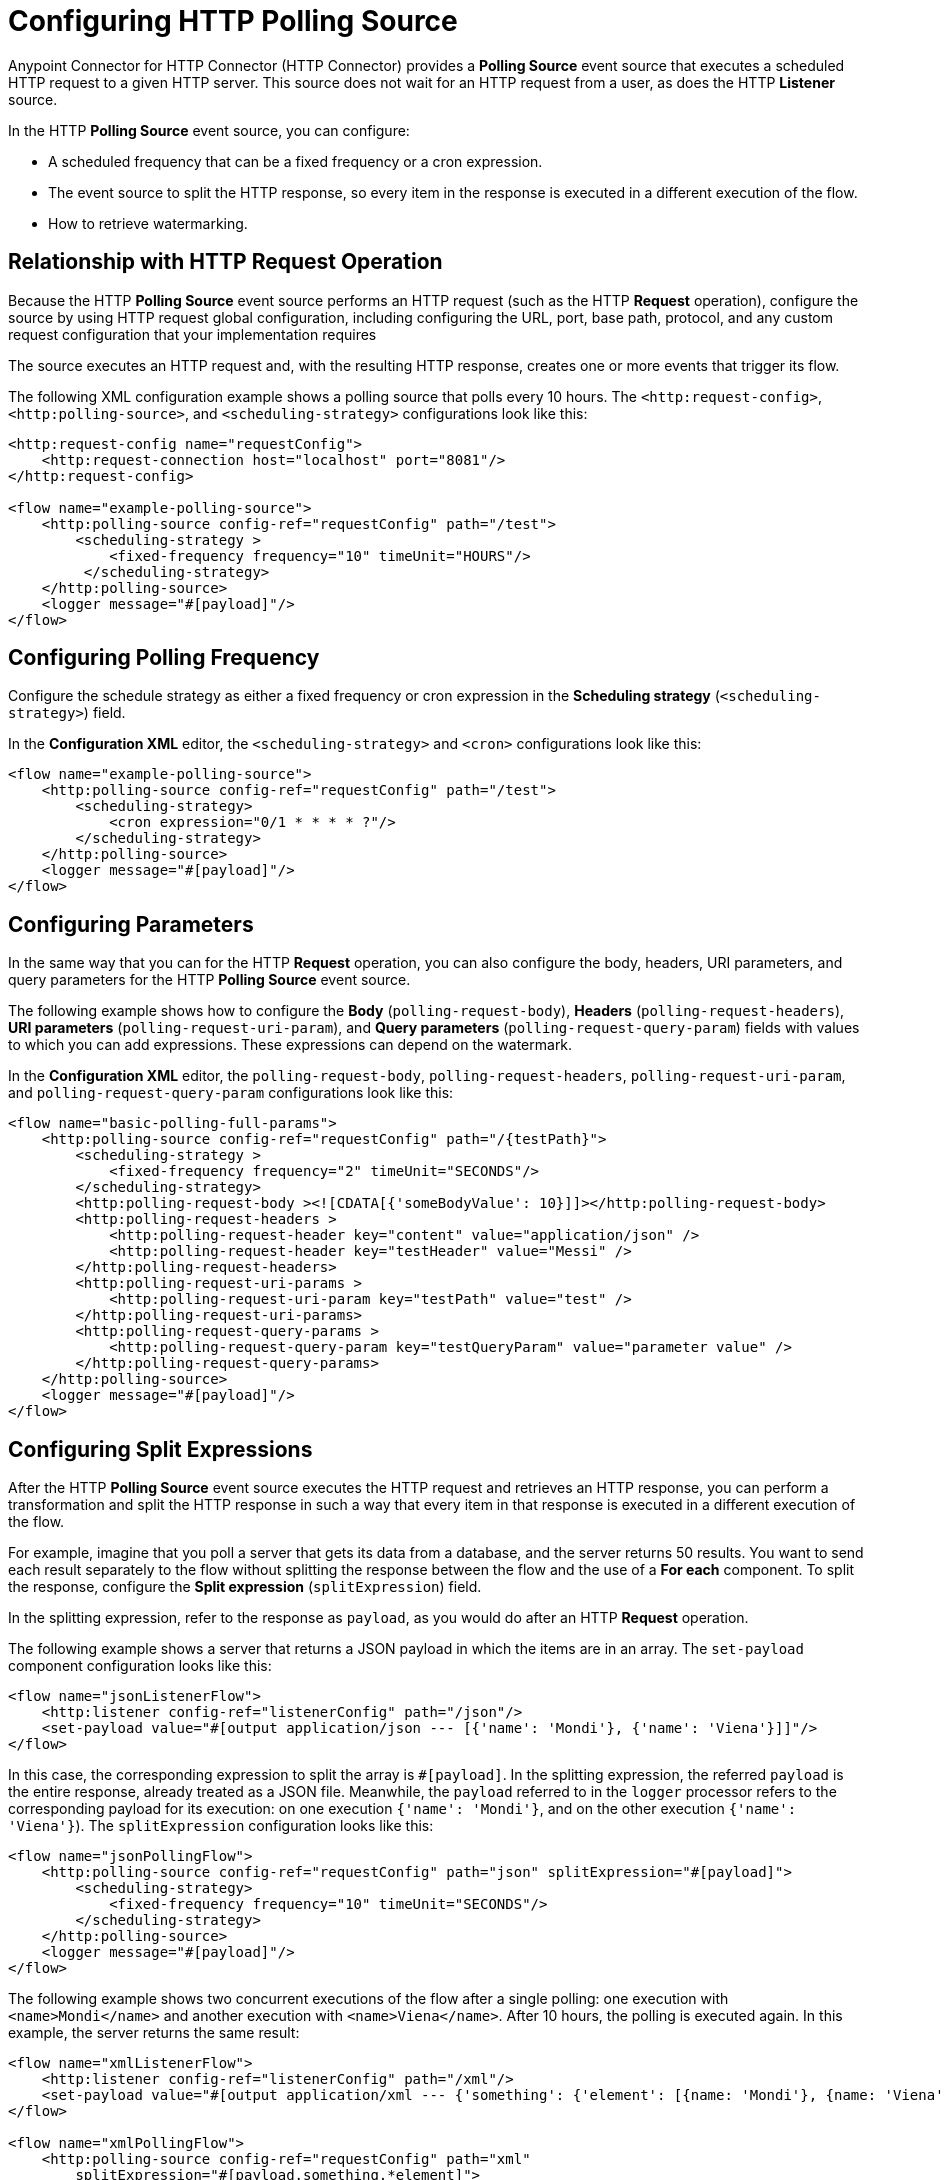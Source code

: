 = Configuring HTTP Polling Source

Anypoint Connector for HTTP Connector (HTTP Connector) provides a *Polling Source* event source that executes a scheduled HTTP request to a given HTTP server. This source does not wait for an HTTP request from a user, as does the HTTP *Listener* source.

In the HTTP *Polling Source* event source, you can configure:

 * A scheduled frequency that can be a fixed frequency or a cron expression.
 * The event source to split the HTTP response, so every item in the response is executed in a different execution of the flow.
 * How to retrieve watermarking.

== Relationship with HTTP Request Operation

Because the HTTP *Polling Source* event source performs an HTTP request (such as the HTTP *Request* operation), configure the source by using HTTP request global configuration, including configuring the URL, port, base path, protocol, and any custom request configuration that your implementation requires

The source executes an HTTP request and, with the resulting HTTP response, creates one or more events that trigger its flow.

The following XML configuration example shows a polling source that polls every 10 hours. The `<http:request-config>`, `<http:polling-source>`, and `<scheduling-strategy>` configurations look like this:

[source,xml,linenums]
----
<http:request-config name="requestConfig">
    <http:request-connection host="localhost" port="8081"/>
</http:request-config>

<flow name="example-polling-source">
    <http:polling-source config-ref="requestConfig" path="/test">
        <scheduling-strategy >
            <fixed-frequency frequency="10" timeUnit="HOURS"/>
         </scheduling-strategy>
    </http:polling-source>
    <logger message="#[payload]"/>
</flow>
----

== Configuring Polling Frequency

Configure the schedule strategy as either a fixed frequency or cron expression in the *Scheduling strategy* (`<scheduling-strategy>`) field.

In the *Configuration XML* editor, the `<scheduling-strategy>` and `<cron>` configurations look like this:

[source,xml,linenums]
----
<flow name="example-polling-source">
    <http:polling-source config-ref="requestConfig" path="/test">
        <scheduling-strategy>
            <cron expression="0/1 * * * * ?"/>
        </scheduling-strategy>
    </http:polling-source>
    <logger message="#[payload]"/>
</flow>
----

== Configuring Parameters

In the same way that you can for the HTTP *Request* operation, you can also configure the body, headers, URI parameters, and query parameters for the HTTP *Polling Source* event source.

The following example shows how to configure the *Body* (`polling-request-body`), *Headers* (`polling-request-headers`), *URI parameters* (`polling-request-uri-param`), and *Query parameters* (`polling-request-query-param`) fields with values to which you can add expressions. These expressions can depend on the watermark.

In the *Configuration XML* editor, the `polling-request-body`, `polling-request-headers`, `polling-request-uri-param`, and `polling-request-query-param` configurations look like this:

[source,xml,linenums]
----
<flow name="basic-polling-full-params">
    <http:polling-source config-ref="requestConfig" path="/{testPath}">
        <scheduling-strategy >
            <fixed-frequency frequency="2" timeUnit="SECONDS"/>
        </scheduling-strategy>
        <http:polling-request-body ><![CDATA[{'someBodyValue': 10}]]></http:polling-request-body>
        <http:polling-request-headers >
            <http:polling-request-header key="content" value="application/json" />
            <http:polling-request-header key="testHeader" value="Messi" />
        </http:polling-request-headers>
        <http:polling-request-uri-params >
            <http:polling-request-uri-param key="testPath" value="test" />
        </http:polling-request-uri-params>
        <http:polling-request-query-params >
            <http:polling-request-query-param key="testQueryParam" value="parameter value" />
        </http:polling-request-query-params>
    </http:polling-source>
    <logger message="#[payload]"/>
</flow>
----

== Configuring Split Expressions

After the HTTP *Polling Source* event source executes the HTTP request and retrieves an HTTP response, you can perform a transformation and split the HTTP response in such a way that every item in that response is executed in a different execution of the flow.

For example, imagine that you poll a server that gets its data from a database, and the server returns 50 results. You want to send each result separately to the flow without splitting the response between the flow and the use of a *For each* component. To split the response, configure the *Split expression* (`splitExpression`) field.

In the splitting expression, refer to the response as `payload`, as you would do after an HTTP *Request* operation.

The following example shows a server that returns a JSON payload in which the items are in an array. The `set-payload` component configuration looks like this:

[source,xml,linenums]
----
<flow name="jsonListenerFlow">
    <http:listener config-ref="listenerConfig" path="/json"/>
    <set-payload value="#[output application/json --- [{'name': 'Mondi'}, {'name': 'Viena'}]]"/>
</flow>
----

In this case, the corresponding expression to split the array is `#[payload]`. In the splitting expression, the referred `payload` is the entire response, already treated as a JSON file. Meanwhile, the `payload` referred to in the `logger` processor refers to the corresponding payload for its execution: on one execution `{'name': 'Mondi'}`, and on the other execution `{'name': 'Viena'}`). The `splitExpression` configuration looks like this:

[source,xml,linenums]
----
<flow name="jsonPollingFlow">
    <http:polling-source config-ref="requestConfig" path="json" splitExpression="#[payload]">
        <scheduling-strategy>
            <fixed-frequency frequency="10" timeUnit="SECONDS"/>
        </scheduling-strategy>
    </http:polling-source>
    <logger message="#[payload]"/>
</flow>
----

The following example shows two concurrent executions of the flow after a single polling: one execution with `<name>Mondi</name>` and another execution with `<name>Viena</name>`. After 10 hours, the polling is executed again. In this example, the server returns the same result:

[source,xml,linenums]
----
<flow name="xmlListenerFlow">
    <http:listener config-ref="listenerConfig" path="/xml"/>
    <set-payload value="#[output application/xml --- {'something': {'element': [{name: 'Mondi'}, {name: 'Viena'}]}}]"/>
</flow>

<flow name="xmlPollingFlow">
    <http:polling-source config-ref="requestConfig" path="xml"
        splitExpression="#[payload.something.*element]">
        <scheduling-strategy>
            <fixed-frequency frequency="10" timeUnit="HOURS"/>
        </scheduling-strategy>
    </http:polling-source>
    <logger message="#[payload]"/>
</flow>
----

== Configuring Watermarking Expressions

In the previous simple examples, the server always returns the same HTTP response. In more complex scenarios the server needs to know that it has to send the next response. You can send headers, URI parameters, body, or query parameters, but if these parameters always contain the same values in the HTTP request, the server does not know what would be the next response.

For polling scenarios like this, you implement watermarking, in which the server returns a watermark value either for the entire payload or for every item in that payload separately. For example, the watermark value can be a timestamp that refers to the entire collection, or every item could have its own timestamp. In either case, you provide a watermark expression by using the `watermark` placeholder.

The expression extracts the watermark from the response and subsequently uses this watermark to send the requests to the server. You can use expressions for the body, headers, URI parameters, and query parameters values in the `watermark` placeholder.

Note that in the first execution, the `watermark` placeholder value is `null`, which you might want to consider in the server or the expression where the placeholder is used.

* To refer to the entire payload in the watermark expression, use the `payload` placeholder.
 To refer to an item, use the `item` placeholder, which applies the watermarking expression each item individually.

The following XML configuration example shows an HTTP *Listener* flow. In the first polling iteration, when there is no watermark, a payload is returned with a watermark value set in the `wm` property. In the second polling iteration, a watermark value is expected, so the payload is different. In this case, coming from the request's payload:

[source,xml,linenums]
----
<flow name="watermarkInPayloadListenerFlow">
    <http:listener config-ref="watermarkListenerConfig" path="/watermark-payload"/>
    <choice>
        <when expression="#[payload.watermark == null]">
            <set-payload value="#[output application/json --- {'items': [{'name': 'Eze'}, {'name': 'Fabi'}, {'name': 'Sofi'}], 'wm': 0}]"/>
        </when>
        <when expression="#[payload.watermark == '0']">
            <set-payload value="#[output application/json --- {'items': [{'name': 'Euge'}, {'name': 'Juli'}], 'wm': 1}]"/>
        </when>
        <when expression="#[payload.watermark == '1']">
            <set-payload value="#[output application/json --- {'items': [{'name': 'Pablo'}, {'name': 'Martín'}], 'wm': 2}]"/>
        </when>
        <otherwise>
            <set-payload value="#[output application/json --- {'items': [], 'wm': 3}]"/>
        </otherwise>
    </choice>
</flow>
----

The following XML configuration example shows how to extract the watermark value from the entire payload and then use the value in the body of the request. The configuration uses the HTTP *Polling Source* event source instead of the HTTP *Listener* source:

[source,xml,linenums]
----
<flow name="watermarkInPayloadPollingFlow">
    <http:polling-source config-ref="watermarkRequestConfig" path="watermark-payload"
        splitExpression="#[payload.items]" watermarkExpression="#[payload.wm]">
        <scheduling-strategy>
            <fixed-frequency frequency="5" timeUnit="MINUTES"/>
        </scheduling-strategy>
        <http:polling-request-body><![CDATA[#[output application/json --- {'watermark': watermark}]]]></http:polling-request-body>
        <http:polling-request-headers >
            <http:polling-request-header key="Content-Type" value="application/json" />
        </http:polling-request-headers>
    </http:polling-source>
    <logger message="#[payload]"/>
</flow>
----

* The `watermarkExpression` has the `watermark` placeholder that retrieves the watermark from the property `wm` of the response.
* The first polling iteration includes three executions of the flow, one execution with `{name: 'Eze'}`, another execution with `{name: 'Fabi'}`, and the last execution with `{name: 'Sofi'}`.
* In the second polling iteration, which occurs five minutes later, there are two executions, one execution with `{name: 'Euge'}` and another execution with `{name: 'Juli'}`).
* In the second polling iteration, which occurs five minutes later, there are two executions, one execution with `{name: 'Euge'}` and another execution with `{name: 'Juli'}`).
* Afterward the third iteration, polling continues, but because the results are empty, there are no flow executions.

The following XML configuration example shows how to extract the watermark value from each item and then use that value in the query parameters. The behavior depends completely on how the HTTP server uses the watermarking value:

[source,xml,linenums]
----
<flow name="watermarkIntoQueryParamsListenerFlow">
    <http:listener config-ref="watermarkListenerConfig" path="/watermark-into-query"/>
    <choice>
        <when expression="#[attributes.queryParams.watermark == '0']">
            <set-payload value="#[output application/json --- {'items': [{'name': 'Rodro', 'wm': 1}, {'name': 'Steve', 'wm': 2}, {'name': 'Juan', 'wm': 3}]}]"/>
        </when>
        <when expression="#[attributes.queryParams.watermark == '2']">
            <set-payload value="#[output application/json --- {'items': [{'name': 'Axel', 'wm': 4}, {'name': 'Mariano', 'wm': 5}]}]"/>
        </when>
        <when expression="#[attributes.queryParams.watermark == '5']">
            <set-payload value="#[output application/json --- {'items': [{'name': 'Ivan', 'wm': 6}, {'name': 'Hyeran', 'wm': 7}]}]"/>
        </when>
        <otherwise>
            <set-payload value="#[output application/json --- {'items': []}]"/>
        </otherwise>
    </choice>
</flow>

<flow name="watermarkIntoQueryParamsPollingFlow">
    <http:polling-source config-ref="watermarkRequestConfig" path="watermark-into-query"
        splitExpression="#[payload.items]" watermarkExpression="#[item.wm]">
        <scheduling-strategy>
            <fixed-frequency frequency="1" timeUnit="SECONDS"/>
        </scheduling-strategy>
        <http:polling-request-query-params >
            <http:polling-request-query-param key="watermark" value="#[watermark default 0]" />
        </http:polling-request-query-params>
    </http:polling-source>
    <logger message="#[payload]"/>
</flow>
----

== Configuring Idempotency Expressions

To avoid the concurrent execution of two flows with the same payload identification, configure idempotency for the HTTP *Polling Source* event source. This configuration ensures that payloads with the same ID are not processed concurrently.

To configure idempotency for the event source, add an ID expression to retrieve the ID from the item, similar to the watermarking expression configuration. Use `payload` and `item` placeholders in the idempotency expression `idExpression`.

In the following XML configuration example, the first three items execute the flow concurrently and the fourth item starts its process only after the first item finishes processing.

[source,xml,linenums]
----
<flow name="identityWithoutWatermarkListenerFlow">
    <http:listener config-ref="watermarkListenerConfig" path="/identity-no-watermark"/>
    <set-payload value="#[output application/json --- {'items': [{'name': 'Rodro', 'value': 5}, {'name': 'Eze', 'value': 8}, {'name': 'MG', 'value': 7}, {'name': 'Rodro', 'value': 14}]}]"/>
</flow>

<flow name="identityWithoutWatermarkPollingFlow">
    <http:polling-source config-ref="watermarkRequestConfig" path="identity-no-watermark"
        splitExpression="#[payload.items]" idExpression="#[item.name]">
        <scheduling-strategy>
            <fixed-frequency frequency="1" timeUnit="HOURS"/>
        </scheduling-strategy>
    </http:polling-source>
    <logger message="#[payload]"/>
</flow>
----



== Configuring Response Validators

Validate the responses received by configuring and using a response validator.

The following XML configuration example shows a situation in which the server always returns a status code of 301, when the response validator expects a default status code between 200 and 299 and, as a result, the HTTP response always fails. This indicates that the flow does not execute, and the payload is considered valid only when the response validator defines 301 as the status code (the splitting, watermarking, and idempotency configurations are applied then):


[source,xml,linenums]
----
<flow name="responseErrorListenerFlow">
    <http:listener config-ref="responseListenerConfig" path="/response-error">
        <http:response statusCode="301"/>
    </http:listener>
    <set-payload value="#[output application/json --- [{'name': 'ex1'}, {'name': 'ex2'}, {'name': 'ex3'}]]"/>
</flow>

<flow name="responseErrorPollingFlow">
    <http:polling-source config-ref="responseRequestConfig" path="response-error"
        splitExpression="#[payload]">
        <scheduling-strategy>
            <fixed-frequency frequency="10" timeUnit="SECONDS"/>
        </scheduling-strategy>
        <http:response-validator>
            <http:success-status-code-validator values="200..299" />
        </http:response-validator>
    </http:polling-source>
    <logger message="#[payload]"/>
</flow>
----



== See Also

* xref:http-request-ref.adoc[Configure HTTP Request Operation]
* xref:http-connector-examples.adoc[HTTP Connector Examples]
* xref:http-documentation.adoc[HTTP Connector Reference]
